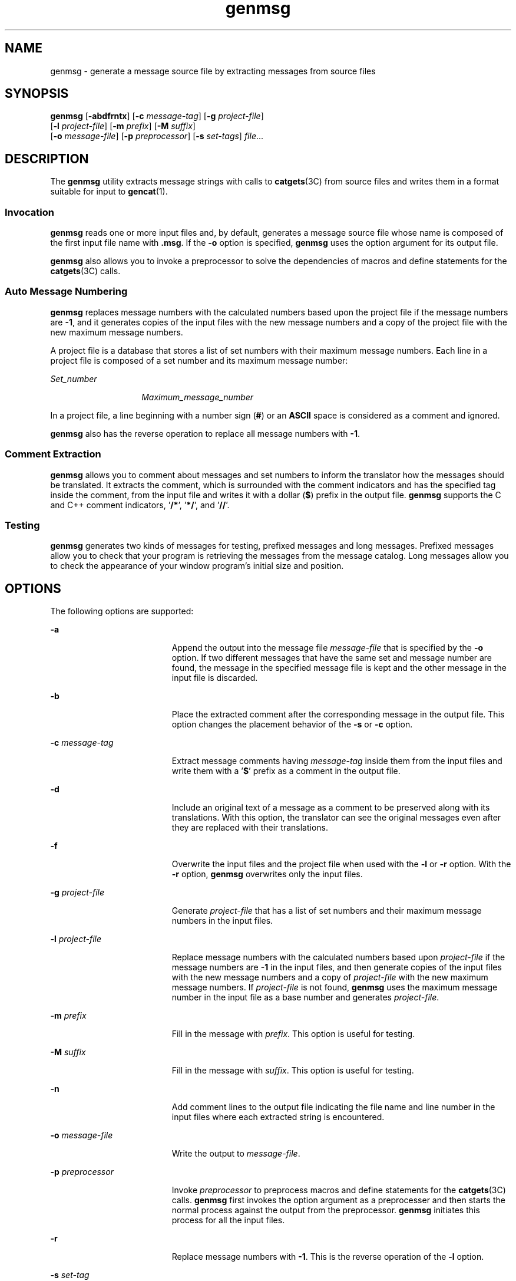 '\" te
.\"  Portions Copyright (c) 2004, Sun Microsystems, Inc.  All Rights Reserved
.\" Copyright (c) 2012-2013, J. Schilling
.\" Copyright (c) 2013, Andreas Roehler
.\" CDDL HEADER START
.\"
.\" The contents of this file are subject to the terms of the
.\" Common Development and Distribution License ("CDDL"), version 1.0.
.\" You may only use this file in accordance with the terms of version
.\" 1.0 of the CDDL.
.\"
.\" A full copy of the text of the CDDL should have accompanied this
.\" source.  A copy of the CDDL is also available via the Internet at
.\" http://www.opensource.org/licenses/cddl1.txt
.\"
.\" When distributing Covered Code, include this CDDL HEADER in each
.\" file and include the License file at usr/src/OPENSOLARIS.LICENSE.
.\" If applicable, add the following below this CDDL HEADER, with the
.\" fields enclosed by brackets "[]" replaced with your own identifying
.\" information: Portions Copyright [yyyy] [name of copyright owner]
.\"
.\" CDDL HEADER END
.TH genmsg 1 "14 May 2004" "SunOS 5.11" "User Commands"
.SH NAME
genmsg \- generate a message source file by extracting messages from source
files
.SH SYNOPSIS
.LP
.nf
\fBgenmsg\fR [\fB-abdfrntx\fR] [\fB-c\fR \fImessage-tag\fR] [\fB-g\fR \fIproject-file\fR]
     [\fB-l\fR \fIproject-file\fR] [\fB-m\fR \fIprefix\fR] [\fB-M\fR \fIsuffix\fR]
     [\fB-o\fR \fImessage-file\fR] [\fB-p\fR \fIpreprocessor\fR] [\fB-s\fR \fIset-tags\fR] \fI file\fR...
.fi

.SH DESCRIPTION
.sp
.LP
The
.B genmsg
utility extracts message strings with calls to
.BR catgets (3C)
from source files and writes them in a format suitable for
input to
.BR gencat (1).
.SS "Invocation"
.sp
.LP
.B genmsg
reads one or more input files and, by default, generates a
message source file whose name is composed of the first input file name with
\fB\&.msg\fR. If the \fB-o\fR option is specified,
.B genmsg
uses the
option argument for its output file.
.sp

.sp
.TS
tab() box;
lw(3.58i) |lw(1.92i)
lw(3.58i) |lw(1.92i)
.
\fICommand\fR\fIOutput File\fR
_
\fBgenmsg prog.c\fRprog.c.msg
\fBgensmg main.c util.c tool.c\fRmain.c.msg
\fBgenmsg -o prog.msg mail.c util.c\fRprog.msg
.TE

.sp
.LP
.B genmsg
also allows you to invoke a preprocessor to solve the
dependencies of macros and define statements for the
.BR catgets (3C)
calls.
.SS "Auto Message Numbering"
.sp
.LP
.B genmsg
replaces message numbers with the calculated numbers based upon
the project file if the message numbers are
.BR -1 ,
and it generates copies
of the input files with the new message numbers and a copy of the project
file with the new maximum message numbers.
.sp
.LP
A project file is a database that stores a list of set numbers with their
maximum message numbers. Each line in a project file is composed of a set
number and its maximum message number:
.sp
.ne 2
.mk
.na
.I Set_number
.ad
.RS 14n
.rt
.I Maximum_message_number
.RE

.sp
.LP
In a project file, a line beginning with a number sign
.RB ( # )
or an
.B ASCII
space is considered as a comment and ignored.
.sp
.LP
.B genmsg
also has the reverse operation to replace all message numbers
with
.BR -1 .
.SS "Comment Extraction"
.sp
.LP
.B genmsg
allows you to comment about messages and set numbers to inform
the translator how the messages should be translated. It extracts the
comment, which is surrounded with the comment indicators and has the
specified tag inside the comment, from the input file and writes it with a
dollar
.RB ( $ )
prefix in the output file.
.B genmsg
supports the C and
C++ comment indicators, '\fB/*\fR', '\fB*/\fR', and '\fB//\fR'.
.SS "Testing"
.sp
.LP
.B genmsg
generates two kinds of messages for testing, prefixed messages
and long messages. Prefixed messages allow you to check that your program is
retrieving the messages from the message catalog. Long messages allow you to
check the appearance of your window program's initial size and position.
.SH OPTIONS
.sp
.LP
The following options are supported:
.sp
.ne 2
.mk
.na
.B -a
.ad
.RS 19n
.rt
Append the output into the message file
.I message-file
that is specified
by the
.B -o
option. If two different messages that have the same set and
message number are found, the message in the specified message file is kept
and the other message in the input file is discarded.
.RE

.sp
.ne 2
.mk
.na
.B -b
.ad
.RS 19n
.rt
Place the extracted comment after the corresponding message in the output
file. This option changes the placement behavior of the
.B -s
or
.BR -c
option.
.RE

.sp
.ne 2
.mk
.na
.BI -c " message-tag"
.ad
.RS 19n
.rt
Extract message comments having
.I message-tag
inside them from the input
files and write them with a '\fB$\fR' prefix as a comment in the output
file.
.RE

.sp
.ne 2
.mk
.na
.B -d
.ad
.RS 19n
.rt
Include an original text of a message as a comment to be preserved along
with its translations. With this option, the translator can see the original
messages even after they are replaced with their translations.
.RE

.sp
.ne 2
.mk
.na
.B -f
.ad
.RS 19n
.rt
Overwrite the input files and the project file when used with the
.BR -l
or
.B -r
option. With the
.B -r
option,
.B genmsg
overwrites only
the input files.
.RE

.sp
.ne 2
.mk
.na
.BI -g " project-file"
.ad
.RS 19n
.rt
Generate
.I project-file
that has a list of set numbers and their maximum
message numbers in the input files.
.RE

.sp
.ne 2
.mk
.na
.BI -l " project-file"
.ad
.RS 19n
.rt
Replace message numbers with the calculated numbers based upon
.I project-file
if the message numbers are
.B -1
in the input files,
and then generate copies of the input files with the new message numbers and
a copy of
.I project-file
with the new maximum message numbers. If
.I project-file
is not found,
.B genmsg
uses the maximum message number
in the input file as a base number and generates
.IR project-file .
.RE

.sp
.ne 2
.mk
.na
.BI -m " prefix"
.ad
.RS 19n
.rt
Fill in the message with
.IR prefix .
This option is useful for testing.
.RE

.sp
.ne 2
.mk
.na
.BI -M " suffix"
.ad
.RS 19n
.rt
Fill in the message with
.IR suffix .
This option is useful for testing.
.RE

.sp
.ne 2
.mk
.na
.B -n
.ad
.RS 19n
.rt
Add comment lines to the output file indicating the file name and line
number in the input files where each extracted string is encountered.
.RE

.sp
.ne 2
.mk
.na
.BI -o " message-file"
.ad
.RS 19n
.rt
Write the output to
.IR message-file .
.RE

.sp
.ne 2
.mk
.na
.BI -p " preprocessor"
.ad
.RS 19n
.rt
Invoke
.I preprocessor
to preprocess macros and define statements for the
.BR catgets (3C)
calls.
.B genmsg
first invokes the option argument as a
preprocesser and then starts the normal process against the output from the
preprocessor.
.B genmsg
initiates this process for all the input files.
.RE

.sp
.ne 2
.mk
.na
.B -r
.ad
.RS 19n
.rt
Replace message numbers with
.BR -1 .
This is the reverse operation of the
.B -l
option.
.RE

.sp
.ne 2
.mk
.na
.BI -s " set-tag"
.ad
.RS 19n
.rt
Extract set number comments having
.I set-tag
inside them from the input
files and write them with a '\fB$\fR' prefix as a comment in the output file.
If multiple comments are specified for one set number, the first one is
extracted and the rest of them are discarded.
.RE

.sp
.ne 2
.mk
.na
.B -t
.ad
.RS 19n
.rt
Generate a message that is three times as long as the original message. This
option is useful for testing.
.RE

.sp
.ne 2
.mk
.na
.B -x
.ad
.RS 19n
.rt
Suppress warning messages about message and set number range checks and
conflicts.
.RE

.SH OPERANDS
.sp
.ne 2
.mk
.na
.I file
.ad
.RS 8n
.rt
An input source file.
.RE

.SH EXAMPLES
.LP
.B Example 1
Assigning Message Numbers and Generating New Files
.sp
.LP
Suppose that you have the following source and project files:

.sp
.in +2
.nf
example% cat test.c
printf(catgets(catfd, 1, -1, "line too long\en"));
printf(catgets(catfd, 2, -1, "invalid code\en"));

example% cat proj
1   10
2   20
.fi
.in -2
.sp

.sp
.LP
The command

.sp
.in +2
.nf
example% genmsg \fB-l\fR proj test.c
.fi
.in -2
.sp

.sp
.LP
would assign the calculated message numbers based upon
.B proj
and
generate the following files:

.sp
.ne 2
.mk
.na
.B test.c.msg
.ad
.RS 14n
.rt
Message file
.RE

.sp
.ne 2
.mk
.na
.B proj.new
.ad
.RS 14n
.rt
Updated project file
.RE

.sp
.ne 2
.mk
.na
.B test.c.new
.ad
.RS 14n
.rt
New source file
.RE

.sp
.in +2
.nf
example% cat test.c.msg
$quote "
$set    1
11      "line too long\en"
$set    2
21      "invalid code\en"

example% cat proj.new
1   11
2   21

example% cat test.c.new
printf(catgets(catfd, 1, 11, "line too long\en"));
printf(catgets(catfd, 2, 21, "invalid code\en"));
.fi
.in -2
.sp

.LP
.B Example 2
Extracting Comments Into a File
.sp
.LP
The command

.sp
.in +2
.nf
example% genmsg \fB-s\fR SET \fB-c\fR MSG test.c
example% cat test.c
/* SET: tar messages */
/* MSG: don't translate "tar". */
catgets(catfd, 1, 1, "tar: tape write error");
// MSG: don't translate "tar" and "\fB-I\fR".
catgets(catfd, 1, 2, "tar: missing argument for \fB-I\fR flag");
.fi
.in -2
.sp

.sp
.LP
would extract the comments and write them in the following output file:

.sp
.in +2
.nf
example% cat test.c.msg
$ /* SET: tar messages */
$set    1
$ /* MSG: don't translate "tar". */
1       "tar: tape write error"
$ // MSG: don't translate "tar" and "-I".
2       "tar: missing argument for -I flag"
.fi
.in -2
.sp

.LP
.B Example 3
Generating Test Messages
.sp
.LP
The following command:

.sp
.in +2
.nf
example% genmsg \fB-m\fR PRE: \fB-M\fR :FIX test.c
.fi
.in -2
.sp

.sp
.LP
might generate the following messages for testing:

.sp
.in +2
.nf
example% cat test.c.msg
1       "PRE:OK:FIX"
2       "PRE:Cancel:FIX"
.fi
.in -2
.sp

.LP
.B Example 4
Parsing a Macro and Writing the Extracted Messages
.sp
.LP
Given the following input:

.sp
.in +2
.nf
example% cat example.c
#include <nl_types.h>
#define MSG1    "message1"
#define MSG2    "message2"
#define MSG3    "message3"
#define MSG(n)  catgets(catd, 1, n, MSG ## n)
void
main(int argc, char **argv)
{
nl_catd catd = catopen(argv[0], NL_CAT_LOCALE);
(void) printf("%s0\en, MSG(1));
(void) printf("%s0\en, MSG(2));
(void) printf("%s0\en, MSG(3));
(void) catclose(catd);
}
.fi
.in -2
.sp

.sp
.LP
The following command:

.sp
.in +2
.nf
example% genmsg \fB-p\fR "cc \fB-E\fR" \fB-o\fR example.msg example.c
.fi
.in -2
.sp

.sp
.LP
would parse the
.B MSG
macros and write the extracted messages in
.BR example.msg .

.LP
.B Example 5
Assigning Calculated Message Numbers
.sp
.LP
Suppose that you have the following header, source, and project files:

.sp
.in +2
.nf
example% cat ../inc/msg.h
#define WARN_SET	1
#define ERR_SET	2
#define WARN_MSG(id, msg) catgets(catd, WARN_SET, (id), (msg))
#define ERR_MSG(id, msg)  catgets(catd, ERR_SET, (id), (msg))
example% example.c
#include "msg.h"
printf("%s, WARN_MSG(-1, "Warning error"));
printf("%s, ERR_MSG(-1, "Fatal error"));
example % proj
1     10
2     10
.fi
.in -2
.sp

.sp
.LP
The command

.sp
.in +2
.nf
example% genmsg \fB-f\fR -p "cc \fB-E\fR \fB-I\fR../inc" \fB-l\fR proj \e
   \fB-o\fR example.msg example.c
.fi
.in -2
.sp

.sp
.LP
would assign each of the
.B -1
message numbers a calculated number based
upon
.B proj
and would overwrite the results to
.B example.c
and
.BR proj .
Also, this command writes the extracted messages in
.BR example.msg .

.SH ENVIRONMENT VARIABLES
.sp
.LP
See
.BR environ (5)
for descriptions of the following environment variables
that affect the execution of
.BR genmsg :
.B LC_MESSAGES
and
.BR NLSPATH .
.SH EXIT STATUS
.sp
.LP
The following exit values are returned:
.sp
.ne 2
.mk
.na
.B 0
.ad
.RS 6n
.rt
Successful completion.
.RE

.sp
.ne 2
.mk
.na
.B >0
.ad
.RS 6n
.rt
An error occurred.
.RE

.SH ATTRIBUTES
.sp
.LP
See
.BR attributes (5)
for descriptions of the following attributes:
.sp

.sp
.TS
tab() box;
cw(2.75i) |cw(2.75i)
lw(2.75i) |lw(2.75i)
.
ATTRIBUTE TYPEATTRIBUTE VALUE
_
AvailabilitySUNWloc
.TE

.SH SEE ALSO
.sp
.LP
.BR gencat (1),
.BR catgets (3C),
.BR catopen (3C),
.BR attributes (5),
.BR environ (5)
.SH NOTES
.sp
.LP
.B genmsg
does not handle pointers or variables in the
.BR catgets (3C)
call. For example:
.sp
.in +2
.nf

const int set_num = 1;
extern int msg_num(const char *);
const char *msg = "Hello";
catgets(catd, set_num, msg_num(msg), msg);
.fi
.in -2
.sp

.sp
.LP
When the auto message numbering is turned on with a preprocessor, if there
are multiple
.B -1's
in the
.BR catgets "(3C) line,"
.B genmsg
replaces
all of the
.B -1's
in the line with a calculated number. For example,
given the input:
.sp
.in +2
.nf
#define MSG(id, msg) catgets(catd, 1, (id), (msg))
if (ret == -1) printf("%s, MSG(-1, "Failed"));
.fi
.in -2
.sp

.sp
.LP
the command
.sp
.in +2
.nf
genmsg \fB-l\fR proj \fB-p\fR "cc \fB-E\fR"
.fi
.in -2
.sp

.sp
.LP
would produce:
.sp
.in +2
.nf
   #define MSG(id, msg) catgets(catd, 1, (id), (msg))
   if (ret == 1) printf("%s, MSG(1, "Failed"));
.fi
.in -2
.sp

.sp
.LP
The workaround would be to split it into two lines as follows:
.sp
.in +2
.nf
   if (ret == -1)
         printf("%s, MSG(-1, "Failed"));
.fi
.in -2
.sp

